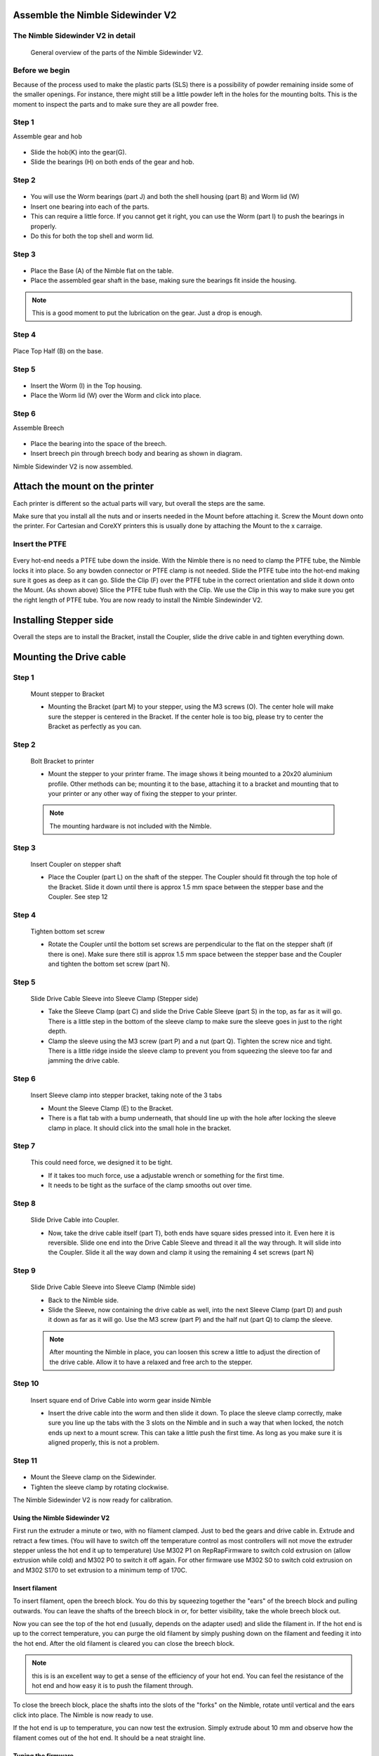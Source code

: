 Assemble the Nimble Sidewinder V2
===================

The Nimble Sidewinder V2 in detail
--------------------
.. figure:: images/S01.Sidewinder_Exploded.svg
    :alt: Exploded view of the Nimble Sidewinder V2
    :height: 300px
    :width: 300px

    General overview of the parts of the Nimble Sidewinder V2. 

Before we begin
---------------

Because of the process used to make the plastic parts (SLS) there is a possibility of powder remaining inside some of the smaller openings. For instance, there might still be a little powder left in the holes for the mounting bolts. 
This is the moment to inspect the parts and to make sure they are all powder free. 

Step 1
------
Assemble gear and hob

.. figure:: images/S02.Gear_Assembly.svg
    :alt:  Gear shaft assembly
    :height: 300px
    :width: 300px


* Slide the hob(K) into the gear(G).
* Slide the bearings (H) on both ends of the gear and hob.    

Step 2
------

.. figure:: images/S03.Bearings_Worm.svg
    :alt:  Worm Bearings
    :height: 300px
    :width: 300px

* You will use the Worm bearings (part J) and both the shell housing (part B) and Worm lid (W)
* Insert one bearing into each of the parts.
* This can require a little force. If you cannot get it right, you can use the Worm (part I) to push the bearings in properly. 
* Do this for both the top shell and worm lid.

Step 3
------

.. figure:: images/S04.Bottom_Half_and_gear.svg
    :alt:  Gear set in Base
    :height: 300px
    :width: 300px


* Place the Base (A) of the Nimble flat on the table.
* Place the assembled gear shaft in the base, making sure the bearings fit inside the housing.

.. Note:: This is a good moment to put the lubrication on the gear. Just a drop is enough. 

Step 4
------

.. figure:: images/S05.Place_top_half.svg
    :alt:  Placing the Top half (B) on the base.
    :height: 300px
    :width: 300px

Place Top Half (B) on the base.

Step 5
------

.. figure:: images/S07.Worm_in_top.svg
    :alt:  Place the worm
    :height: 300px
    :width: 300px

* Insert the Worm (I) in the Top housing.
* Place the Worm lid (W) over the Worm and click into place.
  
Step 6
------
Assemble Breech

.. figure:: images/S10.Breech_Assembly.svg
    :alt:  Breech Assembly
    :height: 300px
    :width: 300px

* Place the bearing into the space of the breech.
* Insert breech pin through breech body and bearing as shown in diagram.

Nimble Sidewinder V2 is now assembled.

Attach the mount on the printer
===============================

Each printer is different so the actual parts will vary, but overall the steps are the same. 

Make sure that you install all the nuts and or inserts needed in the Mount before attaching it. 
Screw the Mount down onto the printer. 
For Cartesian and CoreXY printers this is usually done by attaching the Mount to the x carraige.

Insert the PTFE
---------------

.. figure:: images/A02.Clip_in_Position.svg
    :alt: PTFE tube in Mount and PTFE Clip 
    :height: 300px
    :width: 300px

Every hot-end needs a PTFE tube down the inside. With the Nimble there is no need to clamp the PTFE tube, the Nimble locks it into place. So any bowden connector or PTFE clamp is not needed. 
Slide the PTFE tube into the hot-end making sure it goes as deep as it can go. 
Slide the Clip (F) over the PTFE tube in the correct orientation and slide it down onto the Mount. (As shown above)
Slice the PTFE tube flush with the Clip.
We use the Clip in this way to make sure you get the right length of PTFE tube.
You are now ready to install the Nimble Sindewinder V2.

Installing Stepper side
=======================

Overall the steps are to install the Bracket, install the Coupler, slide the drive cable in and tighten everything down.

Mounting the Drive cable
========================

Step 1
------

.. figure:: images/1_step09.svg
    :alt: Mount stepper to Bracket
    :height: 400px
    :width: 286px

    Mount stepper to Bracket

    * Mounting the Bracket (part M) to your stepper, using the M3 screws (O). The center hole will make sure the stepper is centered in the Bracket. If the center hole is too big, please try to center the Bracket as perfectly as you can.

Step 2
-------

.. figure:: images/1_step10.svg
    :alt: Bolt Bracket to printer
    :height: 400px
    :width: 286px

    Bolt Bracket to printer

    * Mount the stepper to your printer frame. The image shows it being mounted to a 20x20 aluminium profile. Other methods can be; mounting it to the base, attaching it to a bracket and mounting that to your printer or any other way of fixing the stepper to your printer.
    
    .. Note:: The mounting hardware is not included with the Nimble.

Step 3
-------

.. figure:: images/1_step11.svg
    :alt: Insert Coupler on stepper shaft
    :height: 400px
    :width: 286px

    Insert Coupler on stepper shaft

    * Place the Coupler (part L) on the shaft of the stepper. The Coupler should fit through the top hole of the Bracket. Slide it down until there is approx 1.5 mm space between the stepper base and the Coupler. See step 12

Step 4
-------

.. figure:: images/1_step12.svg
    :alt: Tighten bottom set screw
    :height: 400px
    :width: 286px

    Tighten bottom set screw

    * Rotate the Coupler until the bottom set screws are perpendicular to the flat on the stepper shaft (if there is one). Make sure there still is approx 1.5 mm space between the stepper base and the Coupler and tighten the bottom set screw (part N).

Step 5
-------

.. figure:: images/1_step13.svg
    :alt: Slide Drive Cable Sleeve
    :height: 400px
    :width: 286px

    Slide Drive Cable Sleeve into Sleeve Clamp (Stepper side)

    * Take the Sleeve Clamp (part C) and slide the Drive Cable Sleeve (part S) in the top, as far as it will go. There is a little step in the bottom of the sleeve clamp to make sure the sleeve goes in just to the right depth. 
    * Clamp the sleeve using the M3 screw (part P) and a nut (part Q). Tighten the screw nice and tight. There is a little ridge inside the sleeve clamp to prevent you from squeezing the sleeve too far and jamming the drive cable.

Step 6
-------

.. figure:: images/1_step14.svg
    :alt: Insert Sleeve clamp into stepper bracket
    :height: 400px
    :width: 286px

    Insert Sleeve clamp into stepper bracket, taking note of the 3 tabs

    * Mount the Sleeve Clamp (E) to the Bracket.
    * There is a flat tab with a bump underneath, that should line up with the hole after locking the sleeve clamp in place. It should click into the small hole in the bracket.

Step 7
-------

    This could need force, we designed it to be tight. 

    * If it takes too much force, use a adjustable wrench or something for the first time. 
    * It needs to be tight as the surface of the clamp smooths out over time. 

Step 8
-------

.. figure:: images/1_step16.svg
    :alt: Slide Drive Cable into Coupler
    :height: 400px
    :width: 286px

    Slide Drive Cable into Coupler. 

    * Now, take the drive cable itself (part T), both ends have square sides pressed into it. Even here it is reversible. Slide one end into the Drive Cable Sleeve and thread it all the way through. It will slide into the Coupler. Slide it all the way down and clamp it using the remaining 4 set screws (part N)

Step 9
-------

.. figure:: images/1_step17.svg
    :alt: Insert sleeve in sleeve clamp
    :height: 400px
    :width: 286px

    Slide Drive Cable Sleeve into Sleeve Clamp (Nimble side) 

    * Back to the Nimble side. 
    * Slide the Sleeve, now containing the drive cable as well, into the next Sleeve Clamp (part D) and push it down as far as it will go. Use the M3 screw (part P) and the half nut (part Q) to clamp the sleeve. 

    .. Note:: After mounting the Nimble in place, you can loosen this screw a little to adjust the direction of the drive cable. Allow it to have a relaxed and free arch to the stepper.

Step 10
-------

.. figure:: images/1_step18.svg
    :alt: Insert Drive Cable into Worm
    :height: 400px
    :width: 286px

    Insert square end of Drive Cable into worm gear inside Nimble

    * Insert the drive cable into the worm and then slide it down. To place the sleeve clamp correctly, make sure you line up the tabs with the 3 slots on the Nimble and in such a way that when locked, the notch ends up next to a mount screw. This can take a little push the first time. As long as you make sure it is aligned properly, this is not a problem.

Step 11
-------

.. figure:: images/S09.Sleeve_clamp.svg
    :alt: Place the Sleeve clamp 
    :height: 300px
    :width: 300px

* Mount the Sleeve clamp on the Sidewinder.
* Tighten the sleeve clamp by rotating clockwise.

The Nimble Sidewinder V2 is now ready for calibration.


Using the Nimble Sidewinder V2
################

First run the extruder a minute or two, with no filament clamped. Just to bed the gears and drive cable in. Extrude and retract a few times. (You will have to switch off the temperature control as most controllers will not move the extruder stepper unless the hot end it up to temperature)
Use M302 P1 on RepRapFirmware to switch cold extrusion on (allow extrusion while cold) and M302 P0 to switch it off again.
For other firmware use M302 S0 to switch cold extrusion on and M302 S170 to set extrusion to a minimum temp of 170C.

Insert filament
###############

To insert filament, open the breech block. You do this by squeezing together the "ears" of the breech block and pulling outwards. You can leave the shafts of the breech block in or, for better visibility, take the whole breech block out. 

Now you can see the top of the hot end (usually, depends on the adapter used) and slide the filament in. If the hot end is up to the correct temperature, you can purge the old filament by simply pushing down on the filament and feeding it into the hot end. After the old filament is cleared you can close the breech block.

.. Note:: this is is an excellent way to get a sense of the efficiency of your hot end. You can feel the resistance of the hot end and how easy it is to push the filament through.

To close the breech block, place the shafts into the slots of the "forks" on the Nimble, rotate until vertical and the ears click into place. The Nimble is now ready to use.

If the hot end is up to temperature, you can now test the extrusion. Simply extrude about 10 mm and observe how the filament comes out of the hot end. It should be a neat straight line.

Tuning the firmware
####################

Before using the Nimble you need to tune the firmware and calibrate the extrusion. You will need to tune the firmware first, as the Nimble is quite a different type of extruder. 

See the :doc:`Tuning the Firmware<./tuning>` page.

